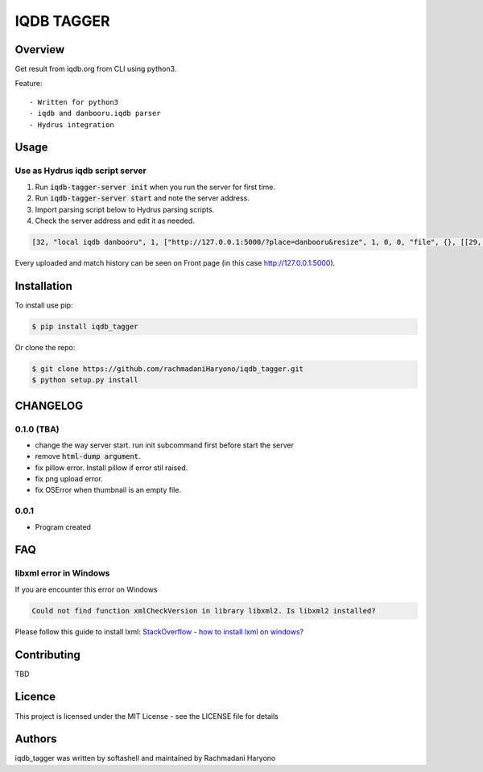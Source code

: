 IQDB TAGGER
===========

.. image:: https://travis-ci.org/jarun/Buku.svg?branch=master
    :target: https://travis-ci.org/jarun/Buku

.. image:: https://img.shields.io/badge/python-3-brightgreen.svg

Overview
--------

Get result from iqdb.org from CLI using python3.

Feature::

 - Written for python3
 - iqdb and danbooru.iqdb parser
 - Hydrus integration


Usage
-----

Use as Hydrus iqdb script server
````````````````````````````````
1. Run :code:`iqdb-tagger-server init` when you run the server for first time.
2. Run :code:`iqdb-tagger-server start` and note the server address.
3. Import parsing script below to Hydrus parsing scripts.
4. Check the server address and edit it as needed.

.. code:: json

    [32, "local iqdb danbooru", 1, ["http://127.0.0.1:5000/?place=danbooru&resize", 1, 0, 0, "file", {}, [[29, 1, ["link to danbooru", [27, 2, [[["a", {"data-status": "best-match", "data-netloc": "danbooru-donmai"}, 0]], "href", [0, 0, "", ""]]], [[30, 1, ["", 0, [27, 2, [[["section", {"id": "tag-list"}, 0], ["li", {"class": "category-1"}, null], ["a", {"class": "search-tag"}, 0]], null, [0, 0, "", ""]]], "creator"]], [30, 1, ["", 0, [27, 2, [[["section", {"id": "tag-list"}, 0], ["li", {"class": "category-3"}, null], ["a", {"class": "search-tag"}, 0]], null, [0, 0, "", ""]]], "series"]], [30, 1, ["", 0, [27, 2, [[["section", {"id": "tag-list"}, 0], ["li", {"class": "category-4"}, null], ["a", {"class": "search-tag"}, 0]], null, [0, 0, "", ""]]], "character"]], [30, 1, ["", 0, [27, 2, [[["section", {"id": "tag-list"}, 0], ["li", {"class": "category-0"}, null], ["a", {"class": "search-tag"}, 0]], null, [0, 0, "", ""]]], ""]]]]]]]]

Every uploaded and match history can be seen on Front page (in this case http://127.0.0.1:5000).

Installation
------------

To install use pip:

.. code:: bash

    $ pip install iqdb_tagger


Or clone the repo:

.. code:: bash

    $ git clone https://github.com/rachmadaniHaryono/iqdb_tagger.git
    $ python setup.py install

CHANGELOG
---------

0.1.0 (TBA)
```````````

- change the way server start. run init subcommand first before start the server
- remove :code:`html-dump argument`.
- fix pillow error. Install pillow if error stil raised.
- fix png upload error.
- fix OSError when thumbnail is an empty file.

0.0.1
`````
- Program created

FAQ
---

libxml error in Windows
```````````````````````

If you are encounter this error on Windows

.. code::

    Could not find function xmlCheckVersion in library libxml2. Is libxml2 installed?

Please follow this guide to install lxml: `StackOverflow - how to install lxml on windows?`_

Contributing
------------

TBD

Licence
-------

This project is licensed under the MIT License - see the LICENSE file for details


Authors
-------

iqdb_tagger was written by softashell and maintained by Rachmadani Haryono

.. _StackOverflow - how to install lxml on windows?: https://stackoverflow.com/questions/29440482/how-to-install-lxml-on-windows
